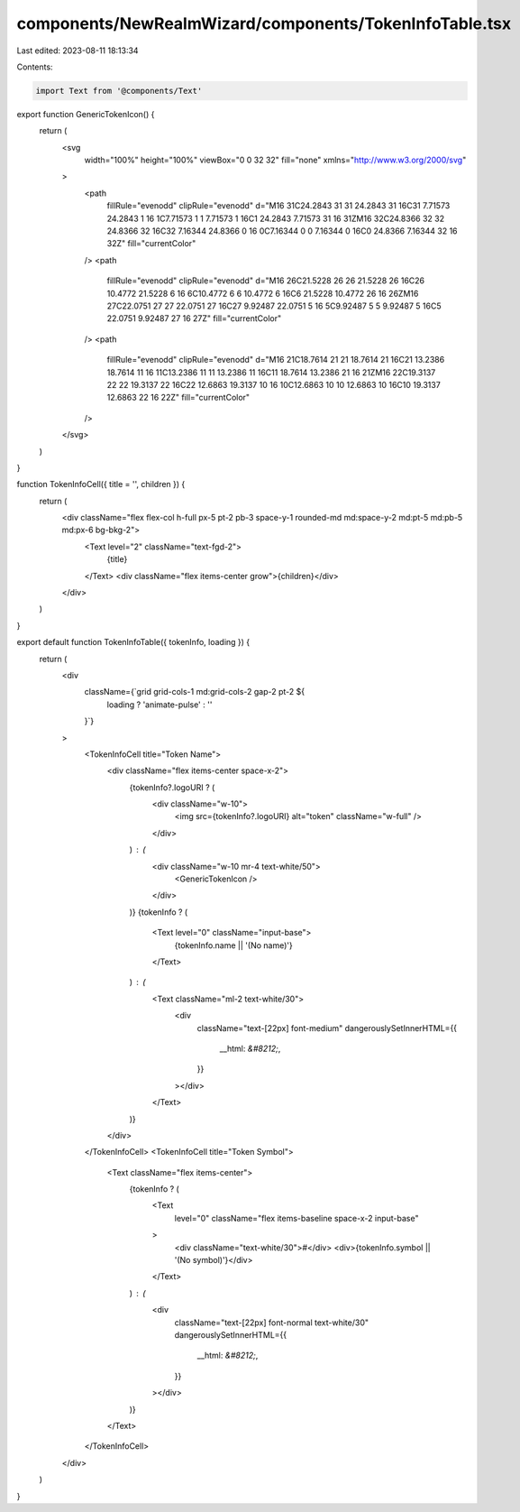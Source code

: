 components/NewRealmWizard/components/TokenInfoTable.tsx
=======================================================

Last edited: 2023-08-11 18:13:34

Contents:

.. code-block:: tsx

    import Text from '@components/Text'

export function GenericTokenIcon() {
  return (
    <svg
      width="100%"
      height="100%"
      viewBox="0 0 32 32"
      fill="none"
      xmlns="http://www.w3.org/2000/svg"
    >
      <path
        fillRule="evenodd"
        clipRule="evenodd"
        d="M16 31C24.2843 31 31 24.2843 31 16C31 7.71573 24.2843 1 16 1C7.71573 1 1 7.71573 1 16C1 24.2843 7.71573 31 16 31ZM16 32C24.8366 32 32 24.8366 32 16C32 7.16344 24.8366 0 16 0C7.16344 0 0 7.16344 0 16C0 24.8366 7.16344 32 16 32Z"
        fill="currentColor"
      />
      <path
        fillRule="evenodd"
        clipRule="evenodd"
        d="M16 26C21.5228 26 26 21.5228 26 16C26 10.4772 21.5228 6 16 6C10.4772 6 6 10.4772 6 16C6 21.5228 10.4772 26 16 26ZM16 27C22.0751 27 27 22.0751 27 16C27 9.92487 22.0751 5 16 5C9.92487 5 5 9.92487 5 16C5 22.0751 9.92487 27 16 27Z"
        fill="currentColor"
      />
      <path
        fillRule="evenodd"
        clipRule="evenodd"
        d="M16 21C18.7614 21 21 18.7614 21 16C21 13.2386 18.7614 11 16 11C13.2386 11 11 13.2386 11 16C11 18.7614 13.2386 21 16 21ZM16 22C19.3137 22 22 19.3137 22 16C22 12.6863 19.3137 10 16 10C12.6863 10 10 12.6863 10 16C10 19.3137 12.6863 22 16 22Z"
        fill="currentColor"
      />
    </svg>
  )
}

function TokenInfoCell({ title = '', children }) {
  return (
    <div className="flex flex-col h-full px-5 pt-2 pb-3 space-y-1 rounded-md md:space-y-2 md:pt-5 md:pb-5 md:px-6 bg-bkg-2">
      <Text level="2" className="text-fgd-2">
        {title}
      </Text>
      <div className="flex items-center grow">{children}</div>
    </div>
  )
}

export default function TokenInfoTable({ tokenInfo, loading }) {
  return (
    <div
      className={`grid grid-cols-1 md:grid-cols-2 gap-2 pt-2 ${
        loading ? 'animate-pulse' : ''
      }`}
    >
      <TokenInfoCell title="Token Name">
        <div className="flex items-center space-x-2">
          {tokenInfo?.logoURI ? (
            <div className="w-10">
              <img src={tokenInfo?.logoURI} alt="token" className="w-full" />
            </div>
          ) : (
            <div className="w-10 mr-4 text-white/50">
              <GenericTokenIcon />
            </div>
          )}
          {tokenInfo ? (
            <Text level="0" className="input-base">
              {tokenInfo.name || '(No name)'}
            </Text>
          ) : (
            <Text className="ml-2 text-white/30">
              <div
                className="text-[22px] font-medium"
                dangerouslySetInnerHTML={{
                  __html: `&#8212;`,
                }}
              ></div>
            </Text>
          )}
        </div>
      </TokenInfoCell>
      <TokenInfoCell title="Token Symbol">
        <Text className="flex items-center">
          {tokenInfo ? (
            <Text
              level="0"
              className="flex items-baseline space-x-2 input-base"
            >
              <div className="text-white/30">#</div>
              <div>{tokenInfo.symbol || '(No symbol)'}</div>
            </Text>
          ) : (
            <div
              className="text-[22px] font-normal text-white/30"
              dangerouslySetInnerHTML={{
                __html: `&#8212;`,
              }}
            ></div>
          )}
        </Text>
      </TokenInfoCell>
    </div>
  )
}



